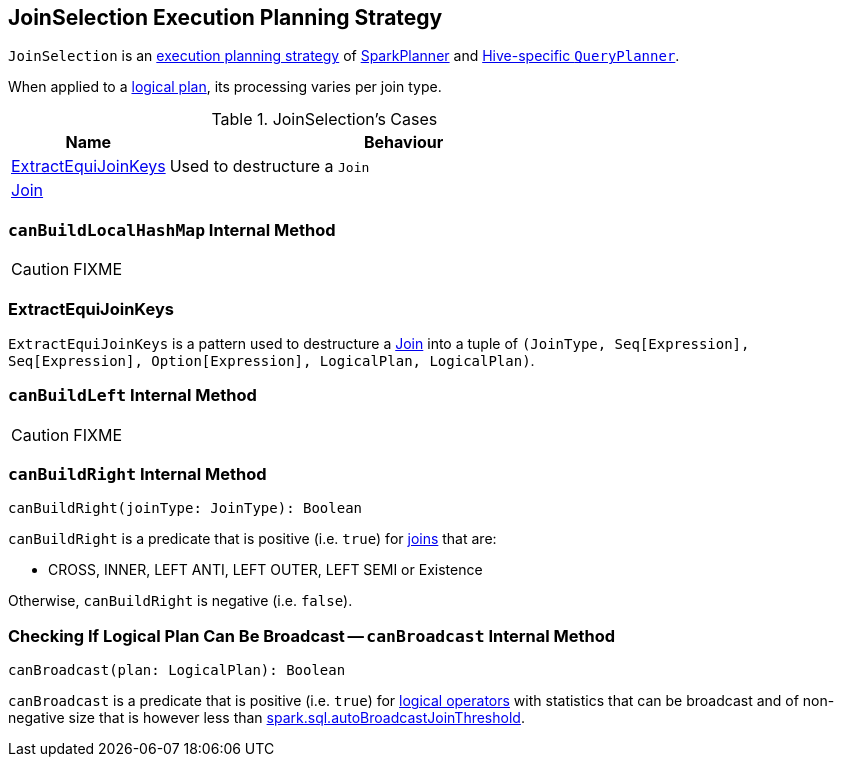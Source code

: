 == [[JoinSelection]] JoinSelection Execution Planning Strategy

`JoinSelection` is an link:spark-sql-SparkStrategy.adoc[execution planning strategy] of link:spark-sql-SparkPlanner.adoc[SparkPlanner] and link:spark-sql-HiveSessionState.adoc[Hive-specific `QueryPlanner`].

When applied to a link:spark-sql-LogicalPlan.adoc[logical plan], its processing varies per join type.

.JoinSelection's Cases
[cols="1,3",options="header",width="100%"]
|===
| Name | Behaviour
| <<ExtractEquiJoinKeys, ExtractEquiJoinKeys>> | Used to destructure a `Join`
| link:spark-sql-LogicalPlan-Join.adoc[Join] |
|===

=== [[canBuildLocalHashMap]] `canBuildLocalHashMap` Internal Method

CAUTION: FIXME

=== [[ExtractEquiJoinKeys]] ExtractEquiJoinKeys

`ExtractEquiJoinKeys` is a pattern used to destructure a link:spark-sql-LogicalPlan-Join.adoc[Join] into a tuple of `(JoinType, Seq[Expression], Seq[Expression], Option[Expression], LogicalPlan, LogicalPlan)`.

=== [[canBuildLeft]] `canBuildLeft` Internal Method

CAUTION: FIXME

=== [[canBuildRight]] `canBuildRight` Internal Method

[source, scala]
----
canBuildRight(joinType: JoinType): Boolean
----

`canBuildRight` is a predicate that is positive (i.e. `true`) for link:spark-sql-joins.adoc[joins] that are:

* CROSS, INNER, LEFT ANTI, LEFT OUTER, LEFT SEMI or Existence

Otherwise, `canBuildRight` is negative (i.e. `false`).

=== [[canBroadcast]] Checking If Logical Plan Can Be Broadcast -- `canBroadcast` Internal Method

[source, scala]
----
canBroadcast(plan: LogicalPlan): Boolean
----

`canBroadcast` is a predicate that is positive (i.e. `true`) for link:spark-sql-LogicalPlan.adoc[logical operators] with statistics that can be broadcast and of non-negative size that is however less than link:spark-sql-settings.adoc#spark.sql.autoBroadcastJoinThreshold[spark.sql.autoBroadcastJoinThreshold].

